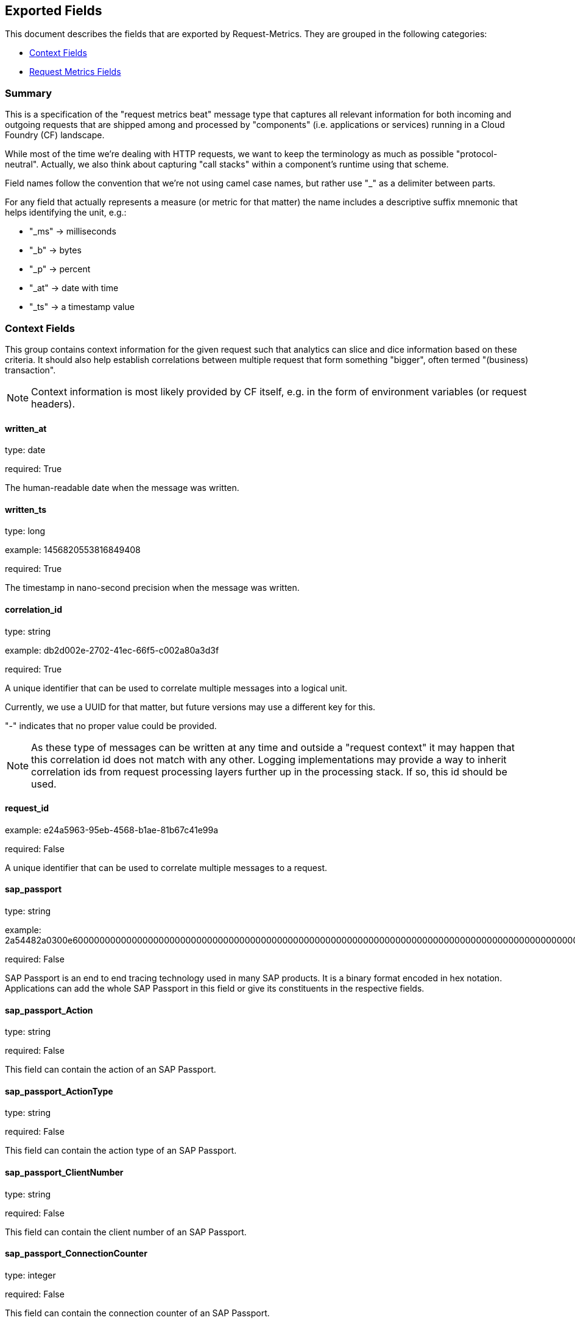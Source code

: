 
////
This file is generated! See etc/fields.yml and scripts/generate_field_docs.py
////

[[exported-fields]]
== Exported Fields

This document describes the fields that are exported by Request-Metrics. They are
grouped in the following categories:

* <<exported-fields-ctx>>
* <<exported-fields-request-metrics>>

=== Summary
This is a specification of the "request metrics beat" message type that captures
all relevant information for both incoming and outgoing requests that are
shipped among and processed by "components" (i.e. applications or services)
running in a Cloud Foundry (CF) landscape.

While most of the time we're dealing with HTTP requests, we want to keep
the terminology as much as possible "protocol-neutral". Actually, we also
think about capturing "call stacks" within a component's runtime using that
scheme.

Field names follow the convention that we're not using camel case names, but
rather use "_" as a delimiter between parts.

For any field that actually represents a measure (or metric for that matter)
the name includes a descriptive suffix mnemonic that helps identifying the unit,
e.g.:

  * "_ms" -> milliseconds
  * "_b"  -> bytes
  * "_p"  -> percent
  * "_at" -> date with time
  * "_ts" -> a timestamp value

[[exported-fields-ctx]]
=== Context Fields

This group contains context information for the given request such that
analytics can slice and dice information based on these criteria.
It should also help establish correlations between multiple request that
form something "bigger", often termed "(business) transaction".

NOTE: Context information is most likely provided by CF itself, e.g. in
the form of environment variables (or request headers).



==== written_at

type: date

required: True

The human-readable date when the message was written.


==== written_ts

type: long

example: 1456820553816849408

required: True

The timestamp in nano-second precision when the message was written.


==== correlation_id

type: string

example: db2d002e-2702-41ec-66f5-c002a80a3d3f

required: True

A unique identifier that can be used to correlate multiple messages into a logical unit.

Currently, we use a UUID for that matter, but future versions may use
a different key for this.

"-" indicates that no proper value could be provided.

NOTE: As these type of messages can be written at any time and outside
a "request context" it may happen that this correlation id does not
match with any other. Logging implementations may provide a way to
inherit correlation ids from request processing layers further up in
the processing stack. If so, this id should be used.


==== request_id

example: e24a5963-95eb-4568-b1ae-81b67c41e99a

required: False

A unique identifier that can be used to correlate multiple messages to a request.


==== sap_passport

type: string

example: 2a54482a0300e60000000000000000000000000000000000000000000000000000000000000000000000000000000000000000000000000000000000000000000000000000000000000000000000000000000000000000000000000000000000000000000000000000000000000000000000000000000000000000000000000000000000000000000000000000000000000000000000000000000000000000000000000000000000000000000000000000000000000000000000000000000000000000000000000000000000000000000000000000000000000000000000000000002a54482a

required: False

SAP Passport is an end to end tracing technology used in many SAP products.
It is a binary format encoded in hex notation.
Applications can add the whole SAP Passport in this field or give its constituents in the respective fields. 


==== sap_passport_Action

type: string

required: False

This field can contain the action of an SAP Passport. 


==== sap_passport_ActionType

type: string

required: False

This field can contain the action type of an SAP Passport. 


==== sap_passport_ClientNumber

type: string

required: False

This field can contain the client number of an SAP Passport. 


==== sap_passport_ConnectionCounter

type: integer

required: False

This field can contain the connection counter of an SAP Passport. 


==== sap_passport_ConnectionId

type: string

required: False

This field can contain the connection id type of an SAP Passport. 


==== sap_passport_ComponentName

type: string

required: False

This field can contain the component name of an SAP Passport. 


==== sap_passport_ComponentType

type: string

required: False

This field can contain the component type of an SAP Passport. 


==== sap_passport_PreviousComponentName

type: string

required: False

This field can contain the previous component name of an SAP Passport. 


==== sap_passport_TraceFlags

type: string

required: False

This field can contain the trace flags of an SAP Passport. 


==== sap_passport_TransactionId

type: string

required: False

This field can contain the transaction id of an SAP Passport. 


==== sap_passport_RootContextId

type: string

required: False

This field can contain the root context id of an SAP Passport. 


==== sap_passport_UserId

type: string

required: False

This field can contain the user id of an SAP Passport. 


==== tenant_id

example: e24a5963-95eb-4568-b1ae-81b67c41e99a

required: False

A unique identifier that can be used to correlate multiple messages to a tenant.


==== tenant_subdomain

example: acme-inc

required: False

A unique identifier that represents the subdomain of the current tenant specific request url, e.g. acme-inc in https://acme-inc.eu10.cloud.alm.sap/home


==== component_id

type: string

example: 9e6f3ecf-def0-4baf-8fac-9339e61d5645

required: True

A unique identifier of the software component that has written the message. 
It may either be a "service" or an "application" that can be deployed to
a container or VM, but it may not yet fully identify the actual "running instance" of
that "component".

NOTE: For applications in CF, this is the "application_id", but we may have more than one
instance of that running.


==== component_name

type: string

example: my-fancy-component

required: False

A human-friendly, not necessarily unique, name representing the software component.


==== component_type

type: string

example: application

required: True

The type of the software component that has written the message.

Either "application" or "service"


==== component_instance

type: string

example: 7

required: True

CF allows us to scale out horizontally by running several instances of the
same "component" in one container, this is identifying the instance.
Defaults to "0".


==== container_id

type: string

example: ???

format: ???

required: False

The unique identifier of the container on which the software component instance is running.

NOTE: If security/privacy is not an issue, an IP address would be ok.

NOTE: CF sets an environment variable "INSTANCE_IP" that is currently used
for that purpose


==== organization_id

type: string

example: 280437b3-dd8b-40b1-bbab-1f05a44345f8

required: True

The unique identifier of the Cloud Foundry organization to which the software component belongs.

"-" indicates that no proper value could be provided.


==== organization_name

type: string

example: acme

required: True

The human-readable name of the Cloud Foundry organization.

NOTE: Most likely NOT unique!

"-" indicates that no proper value could be provided.


==== space_id

type: string

example: 280437b3-dd8b-40b1-bbab-1f05a44345f8

required: True

The unique identifier of the Cloud Foundry space to which the software component belongs.

"-" indicates that no proper value could be provided.


==== space_name

type: string

example: test

required: True

The human-readable name of the Cloud Foundry space.

NOTE: Most likely NOT unique!


==== layer

type: string

example: [CF/RTR]

required: True

The layer in the overall setup that emitted the request metrics message. E.g.,
we often have "router" components which are placed in front of an application
and which report request information they have forwarded to that
application instance. From a logical point of view, they can be considered
part of the overall application.


==== type

type: string

required: True

The type of the message.
To make the message self-contained this is the type tag.
As we're talking about request metrics messages, it's always "request".


[[exported-fields-request-metrics]]
=== Request Metrics Fields

Reports metrics on a request that has been shipped/processed.

We assume that we have a "client"/"server" or "consumer"/"producer" relationship,
i.e. the client/consumer will send a request to a server/producer which will
process that request and will send a response back to that client/consumer.

Processing such a request may trigger additional outgoing requests where
the original server/producer change roles and turns into a client/consumer.

When it comes to request timings, we foresee something similar to what
Finagle is doing, i.e. conceptually keep track of 4 timestamps in order
to be able to detect (network) latencies.



==== request

type: string

example: /get/api/v2

required: True

The actual request "command" that has been processed. 
For HTTP requests, it is the request path.

"-" indicates that no proper value could be provided which is hopefully
never the case.


==== request_sent_at

type: date

example: 2015-01-24 14:06:05.071000+00:00

format: YYYY-MM-DDTHH:MM:SS.milliZ

required: False

The human-readable date when the request has been sent to the processing component.

The precision is in milliseconds. The timezone is UTC.

NOTE: Not available for incoming request at producer end unless
shipped with the request (in the form of a header or meta data).


==== request_received_at

type: date

example: 2015-01-24 14:06:05.071000+00:00

format: YYYY-MM-DDTHH:MM:SS.milliZ

required: False

The human-readabe date when the request has been received by the processing component.

The precision is in milliseconds. The timezone is UTC.

NOTE: Not available for outcoming request at consumer end unless
shipped with the response (in the form of a header or meta data).

NOTE: Still open whether this is the point in time when the first byte
of the request has been received by the producer or when the complete
request has been received (preferred).


==== response_sent_at

type: date

example: 2015-01-24 14:06:05.071000+00:00

format: YYYY-MM-DDTHH:MM:SS.milliZ

required: False

The human-readable date when the response has been send back by the processing component.

The precision is in milliseconds. The timezone is UTC.

NOTE: Still open whether this is the point in time when the first byte
of the response has been sent (preferred) or when the complete response
has been sent.


==== response_received_at

type: date

example: 2015-01-24 14:06:05.071000+00:00

format: YYYY-MM-DDTHH:MM:SS.milliZ

required: False

The human-readable date when the response has been received by the requesting component.

The precision is in milliseconds. The timezone is UTC.

NOTE: Still open whether this is the point in time when the first byte
of the response has been received (preferred) or when the complete
response has been received.


==== direction

type: string

example: IN

required: True

Indicator of the request direction, i.e. "IN" for incoming and "OUT" for outgoing requests.

Default is "IN"


==== response_time_ms

type: float

example: 43.476

required: True

The time in milli-seconds it has taken the processing component to compute the response.

NOTE: If a consumer is reporting that for an outgoing requests, it's
rather the time it took the consumer to wait until the (complete)
response arrived.

-1 indicates that the value could not be measured/determined


==== protocol

type: string

example: HTTP/1.1

required: True

The technical protocol that has been used to issue a request. In most cases,
this will be HTTP (including a version specifier), but for outgoing
requests reported by a producer it may contain other values. E.g. a
database call via JDBC may report, e.g. "JDBC/1.2"

"-" indicates that no proper value could be provided.


==== method

type: string

example: GET

required: True

The method of the protocol request, e.g. "GET".

"-" indicates that no proper value could be provided.


==== remote_ip

type: string

example: 192.168.0.1

required: True

* For incoming requests, it's the IP address of the consumer (might be
  a proxy, might be the actual client).

* For outgoing requests, it's the IP of the remote producer.

"-" indicates that no proper value could be provided.


==== remote_host

type: string

example: my.happy.host

required: False

* For incoming requests, it's the hostname of the consumer
  (might be a proxy, might be the actual client).

* For outgoing requests, it's the hostname of the remote producer.

"-" indicates that no proper value could be provided.

NOTE: Is that name a fully qualified name?
Do we really need it?


==== remote_port

type: string

example: 1234

required: False

The port number on which the request connection has been established.

NOTE: As this is not really a measure/metric, type is defined as string!


==== remote_user

type: string

example: d058433

required: False

The username associated with the request.
If empty, the request is not authenticated.


==== request_size_b

type: long

example: 1234

The size of the request object, measured in bytes.

If the request contains no entity, the value is -1.


==== response_status

type: integer

example: 200

The numerical status code of the response.

-1 indicates that the value could not be determined

NOTE: Need to be interpreted in the context of the specified request protocol.


==== response_size_b

type: long

example: 1234

The size of the response object returned to the requesting component, measured in bytes.

If the response contains no entity, the value is -1


==== response_content_type

type: string

example: application/json

required: False

The MIME type associated with the response object.

"-" indicates that no proper value could be provided.


==== referer

type: string

example: /index.html

required: False

The address from which the request originated.

"-" indicates that no proper value could be provided.


==== x_forwarded_for

type: string

example: 192.0.2.60,10.12.9.23

required: False

Comma-separated list of IP addresses, the left-most being the original
client, followed by proxy server addresses that forwarded the client
request.


==== x_forwarded_host

type: string

example: requested-host.example.com

required: False

The originally requested host by the client in the host HTTP request header.
A proxy may forward the host header using the x-forwarded-host header.


==== x_forwarded_proto

type: string

example: https

required: False

The original protocol used by the client to connect to the proxy or load balancer
before the application.


==== x_custom_host

type: string

example: central-host.example.com

required: False

A header set by a proxy or load balancer for special use-cases.


==== x_ssl_client

type: string

example: 0

required: False

A header set by HA-Proxy to indicate usage of a secured connection by the 
client (1) or not (0).


==== x_ssl_client_verify

type: string

example: 0

required: False

A header set by HA-Proxy to indicate the status code of the TLS/SSL connection.


==== x_ssl_client_subject_dn

type: string

example: /C=FR/ST=Ile de France/L=Jouy en Josas/O=haproxy.com/CN=client1/emailAddress=ba@haproxy.com

required: False

A header set by HA-Proxy to provide the full distinguished name of the
client certificate.


==== x_ssl_client_subject_cn

type: string

example: client1

required: False

A header set by HA-Proxy to provide the full common name of the
client certificate.


==== x_ssl_client_issuer_dn

type: string

example: /C=FR/ST=Ile de France/L=Jouy en Josas/O=haproxy.com/CN=haproxy.com/emailAddress=ba@haproxy.com

required: False

A header set by HA-Proxy to provide the full distinguished name of the
issuer of the client certificate.


==== x_ssl_client_notbefore

type: string

example: 130613144555Z

required: False

A header set by HA-Proxy to provide the start date of the client
certificate as a formatted string YYMMDDhhmmss.


==== x_ssl_client_notafter

type: string

example: 140613144555Z

required: False

A header set by HA-Proxy to provide the end date of the client
certificate as a formatted string YYMMDDhhmmss.


==== x_ssl_client_session_id

type: string

example: session-id

required: False

A header to indicate the SSL client session id.


